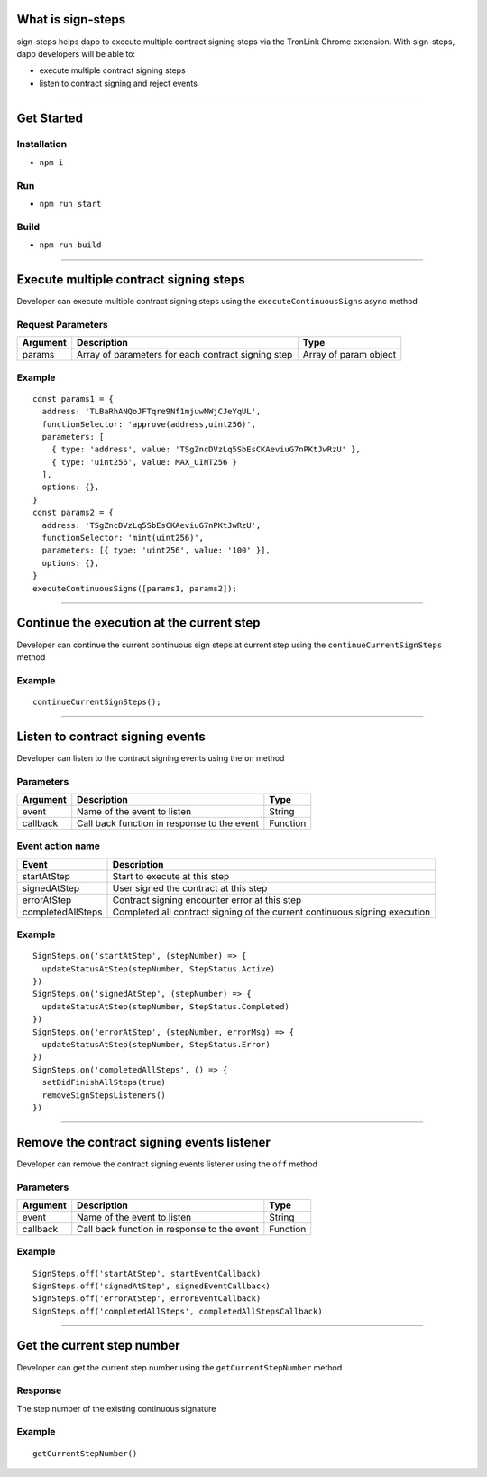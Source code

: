 What is sign-steps
==================

sign-steps helps dapp to execute multiple contract signing steps via the
TronLink Chrome extension. With sign-steps, dapp developers will be able
to:

-  execute multiple contract signing steps
-  listen to contract signing and reject events

------------------------------------------------------------------------------

Get Started
===========

Installation
~~~~~~~~~~~~

-  ``npm i``

Run
~~~

-  ``npm run start``

Build
~~~~~

-  ``npm run build``

------------------------------------------------------------------------------

Execute multiple contract signing steps
=======================================

Developer can execute multiple contract signing steps using the
``executeContinuousSigns`` async method

Request Parameters
~~~~~~~~~~~~~~~~~~

+-----------------------+-----------------------+-----------------------+
| Argument              | Description           | Type                  |
+=======================+=======================+=======================+
| params                | Array of parameters   | Array of param object |
|                       | for each contract     |                       |
|                       | signing step          |                       |
+-----------------------+-----------------------+-----------------------+

Example
~~~~~~~

::

   const params1 = {
     address: 'TLBaRhANQoJFTqre9Nf1mjuwNWjCJeYqUL',
     functionSelector: 'approve(address,uint256)',
     parameters: [
       { type: 'address', value: 'TSgZncDVzLq5SbEsCKAeviuG7nPKtJwRzU' },
       { type: 'uint256', value: MAX_UINT256 }
     ],
     options: {},
   }
   const params2 = {
     address: 'TSgZncDVzLq5SbEsCKAeviuG7nPKtJwRzU',
     functionSelector: 'mint(uint256)',
     parameters: [{ type: 'uint256', value: '100' }],
     options: {},
   }
   executeContinuousSigns([params1, params2]);

------------------------------------------------------------------------------

Continue the execution at the current step
==========================================

Developer can continue the current continuous sign steps at current step
using the ``continueCurrentSignSteps`` method

.. _example-1:

Example
~~~~~~~

::

   continueCurrentSignSteps();

------------------------------------------------------------------------------

Listen to contract signing events
=================================

Developer can listen to the contract signing events using the ``on``
method

Parameters
~~~~~~~~~~

======== =========================================== ========
Argument Description                                 Type
======== =========================================== ========
event    Name of the event to listen                 String
callback Call back function in response to the event Function
======== =========================================== ========

Event action name
~~~~~~~~~~~~~~~~~

+-----------------------------------+-----------------------------------+
| Event                             | Description                       |
+===================================+===================================+
| startAtStep                       | Start to execute at this step     |
+-----------------------------------+-----------------------------------+
| signedAtStep                      | User signed the contract at this  |
|                                   | step                              |
+-----------------------------------+-----------------------------------+
| errorAtStep                       | Contract signing encounter error  |
|                                   | at this step                      |
+-----------------------------------+-----------------------------------+
| completedAllSteps                 | Completed all contract signing of |
|                                   | the current continuous signing    |
|                                   | execution                         |
+-----------------------------------+-----------------------------------+

.. _example-2:

Example
~~~~~~~

::

   SignSteps.on('startAtStep', (stepNumber) => {
     updateStatusAtStep(stepNumber, StepStatus.Active)
   })
   SignSteps.on('signedAtStep', (stepNumber) => {
     updateStatusAtStep(stepNumber, StepStatus.Completed)
   })
   SignSteps.on('errorAtStep', (stepNumber, errorMsg) => {
     updateStatusAtStep(stepNumber, StepStatus.Error)
   })
   SignSteps.on('completedAllSteps', () => {
     setDidFinishAllSteps(true)
     removeSignStepsListeners()
   })

------------------------------------------------------------------------------

Remove the contract signing events listener
===========================================

Developer can remove the contract signing events listener using the
``off`` method

.. _parameters-1:

Parameters
~~~~~~~~~~

======== =========================================== ========
Argument Description                                 Type
======== =========================================== ========
event    Name of the event to listen                 String
callback Call back function in response to the event Function
======== =========================================== ========

.. _example-3:

Example
~~~~~~~

::

   SignSteps.off('startAtStep', startEventCallback)
   SignSteps.off('signedAtStep', signedEventCallback)
   SignSteps.off('errorAtStep', errorEventCallback)
   SignSteps.off('completedAllSteps', completedAllStepsCallback)

------------------------------------------------------------------------------

Get the current step number
===========================

Developer can get the current step number using the
``getCurrentStepNumber`` method

Response
~~~~~~~~

The step number of the existing continuous signature

.. _example-4:

Example
~~~~~~~

::

   getCurrentStepNumber()

